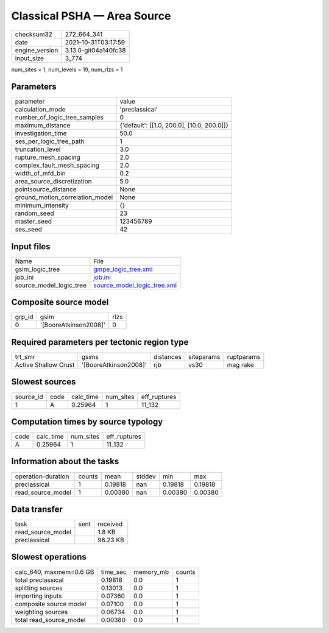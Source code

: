 Classical PSHA — Area Source
============================

+----------------+----------------------+
| checksum32     | 272_664_341          |
+----------------+----------------------+
| date           | 2021-10-31T03:17:59  |
+----------------+----------------------+
| engine_version | 3.13.0-git04a140fc38 |
+----------------+----------------------+
| input_size     | 3_774                |
+----------------+----------------------+

num_sites = 1, num_levels = 19, num_rlzs = 1

Parameters
----------
+---------------------------------+--------------------------------------------+
| parameter                       | value                                      |
+---------------------------------+--------------------------------------------+
| calculation_mode                | 'preclassical'                             |
+---------------------------------+--------------------------------------------+
| number_of_logic_tree_samples    | 0                                          |
+---------------------------------+--------------------------------------------+
| maximum_distance                | {'default': [[1.0, 200.0], [10.0, 200.0]]} |
+---------------------------------+--------------------------------------------+
| investigation_time              | 50.0                                       |
+---------------------------------+--------------------------------------------+
| ses_per_logic_tree_path         | 1                                          |
+---------------------------------+--------------------------------------------+
| truncation_level                | 3.0                                        |
+---------------------------------+--------------------------------------------+
| rupture_mesh_spacing            | 2.0                                        |
+---------------------------------+--------------------------------------------+
| complex_fault_mesh_spacing      | 2.0                                        |
+---------------------------------+--------------------------------------------+
| width_of_mfd_bin                | 0.2                                        |
+---------------------------------+--------------------------------------------+
| area_source_discretization      | 5.0                                        |
+---------------------------------+--------------------------------------------+
| pointsource_distance            | None                                       |
+---------------------------------+--------------------------------------------+
| ground_motion_correlation_model | None                                       |
+---------------------------------+--------------------------------------------+
| minimum_intensity               | {}                                         |
+---------------------------------+--------------------------------------------+
| random_seed                     | 23                                         |
+---------------------------------+--------------------------------------------+
| master_seed                     | 123456789                                  |
+---------------------------------+--------------------------------------------+
| ses_seed                        | 42                                         |
+---------------------------------+--------------------------------------------+

Input files
-----------
+-------------------------+--------------------------------------------------------------+
| Name                    | File                                                         |
+-------------------------+--------------------------------------------------------------+
| gsim_logic_tree         | `gmpe_logic_tree.xml <gmpe_logic_tree.xml>`_                 |
+-------------------------+--------------------------------------------------------------+
| job_ini                 | `job.ini <job.ini>`_                                         |
+-------------------------+--------------------------------------------------------------+
| source_model_logic_tree | `source_model_logic_tree.xml <source_model_logic_tree.xml>`_ |
+-------------------------+--------------------------------------------------------------+

Composite source model
----------------------
+--------+-----------------------+------+
| grp_id | gsim                  | rlzs |
+--------+-----------------------+------+
| 0      | '[BooreAtkinson2008]' | 0    |
+--------+-----------------------+------+

Required parameters per tectonic region type
--------------------------------------------
+----------------------+-----------------------+-----------+------------+------------+
| trt_smr              | gsims                 | distances | siteparams | ruptparams |
+----------------------+-----------------------+-----------+------------+------------+
| Active Shallow Crust | '[BooreAtkinson2008]' | rjb       | vs30       | mag rake   |
+----------------------+-----------------------+-----------+------------+------------+

Slowest sources
---------------
+-----------+------+-----------+-----------+--------------+
| source_id | code | calc_time | num_sites | eff_ruptures |
+-----------+------+-----------+-----------+--------------+
| 1         | A    | 0.25964   | 1         | 11_132       |
+-----------+------+-----------+-----------+--------------+

Computation times by source typology
------------------------------------
+------+-----------+-----------+--------------+
| code | calc_time | num_sites | eff_ruptures |
+------+-----------+-----------+--------------+
| A    | 0.25964   | 1         | 11_132       |
+------+-----------+-----------+--------------+

Information about the tasks
---------------------------
+--------------------+--------+---------+--------+---------+---------+
| operation-duration | counts | mean    | stddev | min     | max     |
+--------------------+--------+---------+--------+---------+---------+
| preclassical       | 1      | 0.19818 | nan    | 0.19818 | 0.19818 |
+--------------------+--------+---------+--------+---------+---------+
| read_source_model  | 1      | 0.00380 | nan    | 0.00380 | 0.00380 |
+--------------------+--------+---------+--------+---------+---------+

Data transfer
-------------
+-------------------+------+----------+
| task              | sent | received |
+-------------------+------+----------+
| read_source_model |      | 1.8 KB   |
+-------------------+------+----------+
| preclassical      |      | 96.23 KB |
+-------------------+------+----------+

Slowest operations
------------------
+-------------------------+----------+-----------+--------+
| calc_640, maxmem=0.6 GB | time_sec | memory_mb | counts |
+-------------------------+----------+-----------+--------+
| total preclassical      | 0.19818  | 0.0       | 1      |
+-------------------------+----------+-----------+--------+
| splitting sources       | 0.13013  | 0.0       | 1      |
+-------------------------+----------+-----------+--------+
| importing inputs        | 0.07360  | 0.0       | 1      |
+-------------------------+----------+-----------+--------+
| composite source model  | 0.07100  | 0.0       | 1      |
+-------------------------+----------+-----------+--------+
| weighting sources       | 0.06734  | 0.0       | 1      |
+-------------------------+----------+-----------+--------+
| total read_source_model | 0.00380  | 0.0       | 1      |
+-------------------------+----------+-----------+--------+